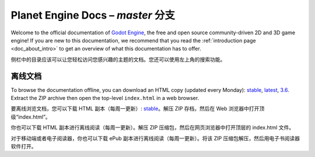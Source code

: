 ﻿Planet Engine Docs – *master* 分支
============================

Welcome to the official documentation of `Godot Engine <https://godotengine.org>`__,
the free and open source community-driven 2D and 3D game engine! If you are new
to this documentation, we recommend that you read the
:ref:`introduction page <doc_about_intro>` to get an overview of what this
documentation has to offer.

侧栏中的目录应该可以让您轻松访问您感兴趣的主题的文档。您还可以使用左上角的搜索功能。

离线文档
---------------------

To browse the documentation offline, you can download an HTML copy (updated every Monday): `stable <https://nightly.link/godotengine/godot-docs/workflows/build_offline_docs/master/godot-docs-html-stable.zip>`__, `latest <https://nightly.link/godotengine/godot-docs/workflows/build_offline_docs/master/godot-docs-html-master.zip>`__, `3.6 <https://nightly.link/godotengine/godot-docs/workflows/build_offline_docs/master/godot-docs-html-3.6.zip>`__. Extract the ZIP archive then open
the top-level ``index.html`` in a web browser.

要离线浏览文档，您可以下载 HTML 副本（每周一更新）: `stable <https://nightly.link/godotengine/godot-docs/workflows/build_offline_docs/master/godot-docs-html-stable.zip>`__。解压 ZIP 存档，然后在 Web 浏览器中打开顶级“index.html”。

你也可以下载 HTML 副本进行离线阅读（每周一更新）。解压 ZIP 压缩包，然后在网页浏览器中打开顶层的 index.html 文件。

对于移动端或者电子阅读器，你也可以下载 ePub 副本进行离线阅读（每周一更新）。将该 ZIP 压缩包解压，然后用电子书阅读器软件打开。
